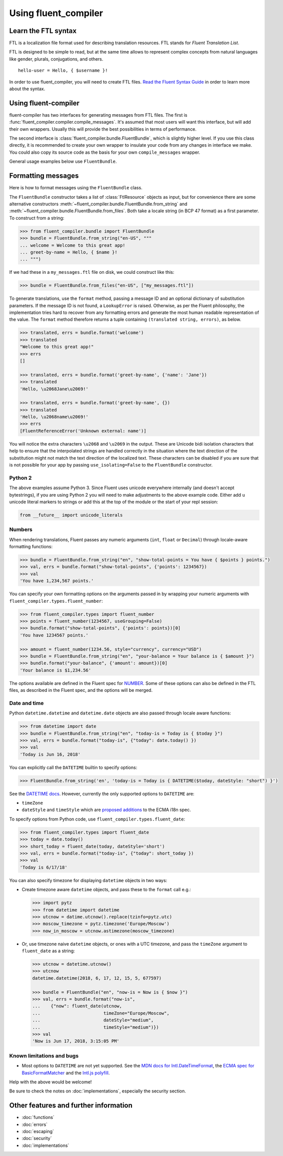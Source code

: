 Using fluent_compiler
=====================

Learn the FTL syntax
--------------------

FTL is a localization file format used for describing translation
resources. FTL stands for *Fluent Translation List*.

FTL is designed to be simple to read, but at the same time allows to
represent complex concepts from natural languages like gender, plurals,
conjugations, and others.

::

    hello-user = Hello, { $username }!

In order to use fluent_compiler, you will need to create FTL files. `Read the
Fluent Syntax Guide <http://projectfluent.org/fluent/guide/>`_ in order to
learn more about the syntax.

Using fluent-compiler
---------------------

fluent-compiler has two interfaces for generating messages from FTL files. The
first is :func:`fluent_compiler.compiler.compile_messages`. It's assumed that
most users will want this interface, but will add their own wrappers. Usually
this will provide the best possibilities in terms of performance.

The second interface is :class:`fluent_compiler.bundle.FluentBundle`, which is
slightly higher level. If you use this class directly, it is recommended to
create your own wrapper to insulate your code from any changes in interface we
make. You could also copy its source code as the basis for your own
``compile_messages`` wrapper.

General usage examples below use ``FluentBundle``.


.. _formatting-messages:

Formatting messages
-------------------

Here is how to format messages using the ``FluentBundle`` class.

The ``FluentBundle`` constructor takes a list of :class:`FtlResource` objects as
input, but for convenience there are some alternative constructors
:meth:`~fluent_compiler.bundle.FluentBundle.from_string` and
:meth:`~fluent_compiler.bundle.FluentBundle.from_files`. Both take a locale
string (in BCP 47 format) as a first parameter. To construct from a string:

.. code-block:: python

    >>> from fluent_compiler.bundle import FluentBundle
    >>> bundle = FluentBundle.from_string("en-US", """
    ... welcome = Welcome to this great app!
    ... greet-by-name = Hello, { $name }!
    ... """)


If we had these in a ``my_messages.ftl`` file on disk, we could construct like
this:

.. code-block:: python

    >>> bundle = FluentBundle.from_files("en-US", ["my_messages.ftl"])

To generate translations, use the ``format`` method, passing a message ID and an
optional dictionary of substitution parameters. If the message ID is not found,
a ``LookupError`` is raised. Otherwise, as per the Fluent philosophy, the
implementation tries hard to recover from any formatting errors and generate the
most human readable representation of the value. The ``format`` method therefore
returns a tuple containing ``(translated string, errors)``, as below.

.. code-block:: python

    >>> translated, errs = bundle.format('welcome')
    >>> translated
    "Welcome to this great app!"
    >>> errs
    []

    >>> translated, errs = bundle.format('greet-by-name', {'name': 'Jane'})
    >>> translated
    'Hello, \u2068Jane\u2069!'

    >>> translated, errs = bundle.format('greet-by-name', {})
    >>> translated
    'Hello, \u2068name\u2069!'
    >>> errs
    [FluentReferenceError('Unknown external: name')]

You will notice the extra characters ``\u2068`` and ``\u2069`` in the output.
These are Unicode bidi isolation characters that help to ensure that the
interpolated strings are handled correctly in the situation where the text
direction of the substitution might not match the text direction of the
localized text. These characters can be disabled if you are sure that is not
possible for your app by passing ``use_isolating=False`` to the ``FluentBundle``
constructor.

Python 2
~~~~~~~~

The above examples assume Python 3. Since Fluent uses unicode everywhere
internally (and doesn't accept bytestrings), if you are using Python 2 you will
need to make adjustments to the above example code. Either add ``u`` unicode
literal markers to strings or add this at the top of the module or the start of
your repl session:

.. code-block:: python

    from __future__ import unicode_literals


Numbers
~~~~~~~

When rendering translations, Fluent passes any numeric arguments (``int``,
``float`` or ``Decimal``) through locale-aware formatting functions:

.. code-block:: python

    >>> bundle = FluentBundle.from_string("en", "show-total-points = You have { $points } points.")
    >>> val, errs = bundle.format("show-total-points", {'points': 1234567})
    >>> val
    'You have 1,234,567 points.'

You can specify your own formatting options on the arguments passed in by
wrapping your numeric arguments with ``fluent_compiler.types.fluent_number``:

.. code-block:: python

    >>> from fluent_compiler.types import fluent_number
    >>> points = fluent_number(1234567, useGrouping=False)
    >>> bundle.format("show-total-points", {'points': points})[0]
    'You have 1234567 points.'

    >>> amount = fluent_number(1234.56, style="currency", currency="USD")
    >>> bundle = FluentBundle.from_string("en", "your-balance = Your balance is { $amount }")
    >>> bundle.format("your-balance", {'amount': amount})[0]
    'Your balance is $1,234.56'

The options available are defined in the Fluent spec for `NUMBER
<https://projectfluent.org/fluent/guide/functions.html#number>`_. Some of these
options can also be defined in the FTL files, as described in the Fluent spec,
and the options will be merged.

Date and time
~~~~~~~~~~~~~

Python ``datetime.datetime`` and ``datetime.date`` objects are also
passed through locale aware functions:

.. code-block:: python

    >>> from datetime import date
    >>> bundle = FluentBundle.from_string("en", "today-is = Today is { $today }")
    >>> val, errs = bundle.format("today-is", {"today": date.today() })
    >>> val
    'Today is Jun 16, 2018'

You can explicitly call the ``DATETIME`` builtin to specify options:

.. code-block:: python

    >>> FluentBundle.from_string('en', 'today-is = Today is { DATETIME($today, dateStyle: "short") }')

See the `DATETIME docs
<https://projectfluent.org/fluent/guide/functions.html#datetime>`_. However,
currently the only supported options to ``DATETIME`` are:

- ``timeZone``
- ``dateStyle`` and ``timeStyle`` which are `proposed additions
  <https://github.com/tc39/proposal-ecma402-datetime-style>`_ to the ECMA i18n
  spec.

To specify options from Python code, use
``fluent_compiler.types.fluent_date``:

.. code-block:: python

    >>> from fluent_compiler.types import fluent_date
    >>> today = date.today()
    >>> short_today = fluent_date(today, dateStyle='short')
    >>> val, errs = bundle.format("today-is", {"today": short_today })
    >>> val
    'Today is 6/17/18'

You can also specify timezone for displaying ``datetime`` objects in two ways:

- Create timezone aware ``datetime`` objects, and pass these to the ``format``
  call e.g.:

  .. code-block:: python

      >>> import pytz
      >>> from datetime import datetime
      >>> utcnow = datime.utcnow().replace(tzinfo=pytz.utc)
      >>> moscow_timezone = pytz.timezone('Europe/Moscow')
      >>> now_in_moscow = utcnow.astimezone(moscow_timezone)

- Or, use timezone naive ``datetime`` objects, or ones with a UTC
  timezone, and pass the ``timeZone`` argument to ``fluent_date`` as a
  string:

  .. code-block:: python

      >>> utcnow = datetime.utcnow()
      >>> utcnow
      datetime.datetime(2018, 6, 17, 12, 15, 5, 677597)

      >>> bundle = FluentBundle("en", "now-is = Now is { $now }")
      >>> val, errs = bundle.format("now-is",
      ...    {"now": fluent_date(utcnow,
      ...                        timeZone="Europe/Moscow",
      ...                        dateStyle="medium",
      ...                        timeStyle="medium")})
      >>> val
      'Now is Jun 17, 2018, 3:15:05 PM'


Known limitations and bugs
~~~~~~~~~~~~~~~~~~~~~~~~~~

- Most options to ``DATETIME`` are not yet supported. See the `MDN docs for
  Intl.DateTimeFormat
  <https://developer.mozilla.org/en-US/docs/Web/JavaScript/Reference/Global_Objects/DateTimeFormat>`_,
  the `ECMA spec for BasicFormatMatcher
  <http://www.ecma-international.org/ecma-402/1.0/#BasicFormatMatcher>`_ and the
  `Intl.js polyfill
  <https://github.com/andyearnshaw/Intl.js/blob/master/src/12.datetimeformat.js>`_.

Help with the above would be welcome!

Be sure to check the notes on :doc:`implementations`, especially the security
section.


Other features and further information
--------------------------------------

* :doc:`functions`
* :doc:`errors`
* :doc:`escaping`
* :doc:`security`
* :doc:`implementations`
